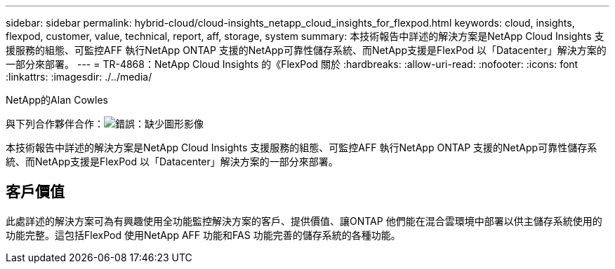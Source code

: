 ---
sidebar: sidebar 
permalink: hybrid-cloud/cloud-insights_netapp_cloud_insights_for_flexpod.html 
keywords: cloud, insights, flexpod, customer, value, technical, report, aff, storage, system 
summary: 本技術報告中詳述的解決方案是NetApp Cloud Insights 支援服務的組態、可監控AFF 執行NetApp ONTAP 支援的NetApp可靠性儲存系統、而NetApp支援是FlexPod 以「Datacenter」解決方案的一部分來部署。 
---
= TR-4868：NetApp Cloud Insights 的《FlexPod 關於
:hardbreaks:
:allow-uri-read: 
:nofooter: 
:icons: font
:linkattrs: 
:imagesdir: ./../media/


NetApp的Alan Cowles

與下列合作夥伴合作：image:cisco logo.png["錯誤：缺少圖形影像"]

[role="lead"]
本技術報告中詳述的解決方案是NetApp Cloud Insights 支援服務的組態、可監控AFF 執行NetApp ONTAP 支援的NetApp可靠性儲存系統、而NetApp支援是FlexPod 以「Datacenter」解決方案的一部分來部署。



== 客戶價值

此處詳述的解決方案可為有興趣使用全功能監控解決方案的客戶、提供價值、讓ONTAP 他們能在混合雲環境中部署以供主儲存系統使用的功能完整。這包括FlexPod 使用NetApp AFF 功能和FAS 功能完善的儲存系統的各種功能。
